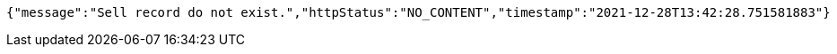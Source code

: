 [source,options="nowrap"]
----
{"message":"Sell record do not exist.","httpStatus":"NO_CONTENT","timestamp":"2021-12-28T13:42:28.751581883"}
----